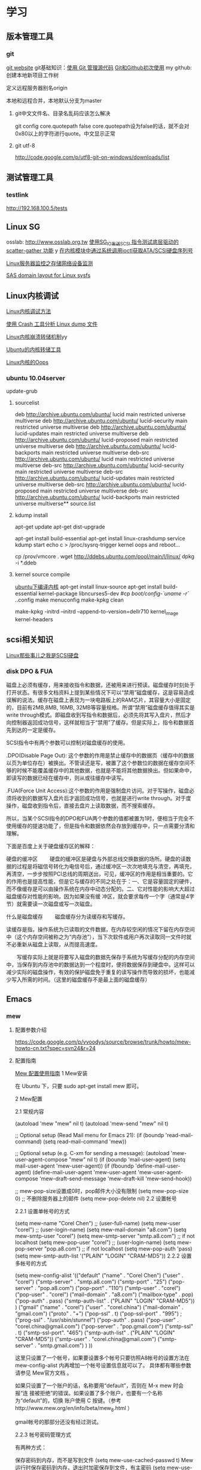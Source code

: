* 学习
** 版本管理工具
*** git
[[http://git-scm.com/][git website]]
git基础知识：[[http://www.ibm.com/developerworks/cn/linux/l-git/][使用 Git 管理源代码]]  [[http://www.opensourceforce.org/news/kaiyuanxinwen/20100423/117435.html][Git和Github初次使用]]
my github:
创建本地新项目工作树
# mkdir new-project
# cd new-project
# git init
# touch README
# git add README
# git commit -m 'first commit'
定义远程服务器别名origin
#  git remote add origin git@github.com:xxx/new-project.git   
本地和远程合并，本地默认分支为master
# git push origin master  

**** git中文文件名、目录名乱码应该怎么解决
git config core.quotepath false
core.quotepath设为false的话，就不会对0x80以上的字符进行quote。中文显示正常

**** git utf-8
http://code.google.com/p/utf8-git-on-windows/downloads/list

** 测试管理工具
*** testlink
    http://192.168.100.5/tests


** Linux SG
osslab: [[http://www.osslab.org.tw]]
[[http://hi.baidu.com/widebright/blog/item/e1278501f75ff3dd267fb57f.html][使用SG_IO发送SCSI 指令测试底层驱动的scatter-gather 功能]]
y
[[http://blog.csdn.net/force_eagle/archive/2010/04/20/5507606.aspx][在内核模块中通过系统调用ioctl获取ATA/SCSI硬盘序列号]]

[[http://hi.baidu.com/suping/blog/item/db3d9513ad372e886538db1a.html][Linux服务器监控之存储网络设备监测]]

[[http://search.luky.org/ML/linux-kernel.2005/msg29654.html][SAS domain layout for Linux sysfs]]


** Linux内核调试

[[http://www.shangshuwu.cn/index.php/Linux%E5%86%85%E6%A0%B8%E8%B0%83%E8%AF%95%E6%96%B9%E6%B3%95][Linux内核调试方法]]

[[http://www.cublog.cn/u1/56284/showart_2303524.html][使用 Crash 工具分析 Linux dump 文件]]

[[http://www.xxlinux.com/linux/article/development/kernel/20100423/18211.html][Linux内核崩溃转储机制]]yy

[[http://www.cnblogs.com/wwang/archive/2010/11/19/1881304.html][Ubuntu的内核转储工具]]

[[http://www.cnblogs.com/wwang/archive/2010/11/14/1876735.html][Linux内核的Oops]]

*** ubuntu 10.04server
update-grub

**** sourcelist
deb http://archive.ubuntu.com/ubuntu/ lucid main restricted universe multiverse
deb http://archive.ubuntu.com/ubuntu/ lucid-security main restricted universe multiverse
deb http://archive.ubuntu.com/ubuntu/ lucid-updates main restricted universe multiverse
deb http://archive.ubuntu.com/ubuntu/ lucid-proposed main restricted universe multiverse
deb http://archive.ubuntu.com/ubuntu/ lucid-backports main restricted universe multiverse
deb-src http://archive.ubuntu.com/ubuntu/ lucid main restricted universe multiverse
deb-src http://archive.ubuntu.com/ubuntu/ lucid-security main restricted universe multiverse
deb-src http://archive.ubuntu.com/ubuntu/ lucid-updates main restricted universe multiverse
deb-src http://archive.ubuntu.com/ubuntu/ lucid-proposed main restricted universe multiverse
deb-src http://archive.ubuntu.com/ubuntu/ lucid-backports main restricted universe multiverse**  source.list

**** kdump install
apt-get update
apt-get dist-upgrade

apt-get  install  build-essential
apt-get install linux-crashdump
service kdump start
echo c > /proc/sysrq-trigger
kernel oops and reboot...

cp /prov/vmcore  .
wget http://ddebs.ubuntu.com/pool/main/l/linux/
dpkg -i *.ddeb

**** kernel source compile
[[http://blog.csdn.net/jsufcz/archive/2009/09/23/4582712.aspx][ubuntu下编译内核]]
apt-get install linux-source
apt-get install build-essential kernel-package   libncurses5-dev
#cp /boot/config-`uname -r` ./.config
make menuconfig
make-kpkg clean

make-kpkg -initrd --initrd --append-to-version=dellr710 kernel_image kernel-headers

** scsi相关知识

   [[http://blog.csdn.net/fudan_abc/archive/2007/12/10/1927945.aspx][Linux那些事儿之我是SCSI硬盘]]

*** disk DPO & FUA
磁盘上必须有缓存，用来接收指令和数据，还被用来进行预读。磁盘缓存时刻处于打开状态。有很多文档资料上提到某些情况下可以“禁用”磁盘缓存，这是容易造成误解的说法。缓存在磁盘上表现为一块电路板上的RAM芯片，其容量大小是固定的，目前有2MB,8MB, 16MB, 32MB等容量规格。所谓“禁用”磁盘缓存值得其实是write through模式。即磁盘收到写指令和数据后，必须先将其写入盘片，然后才向控制器返回成功信号，这样就相当于“禁用”了缓存。但是实际上，指令和数据首先到达的一定是缓存。

     SCSI指令中有两个参数可以控制对磁盘缓存的使用。

     .DPO(Disable Page Out): 这个参数的作用是禁止缓存中的数据页（缓存中的数据以页为单位存在）被换出。不管读还是写，被置了这个参数位的数据在缓存空间不够的时候不能覆盖缓存中的其他数据，也就是不能将其他数据换出。但如果命中，即读写的数据已经在缓存中，则从或往缓存中读写。

     .FUA(Force Unit  Access):这个参数的作用是强制盘片访问。对于写操作，磁盘必须将收到的数据写入盘片后才返回成功信号，也就是进行write through。对于度操作，磁盘收到指令后，直接去盘片上读取数据，而不搜索缓存。

     所以，当某个SCSI指令的DPO和FUA两个参数的值都被置为1时，便相当于完全不使用缓存的提速功能了，但是指令和数据依然会存放到缓存中，只一点需要分清和理解。

下面是百度上关于硬盘缓存区的解释：

硬盘的缓冲区
　　硬盘的缓冲区是硬盘与外部总线交换数据的场所。硬盘的读数据的过程是将磁信号转化为电信号后，通过缓冲区一次次地填充与清空，再填充，再清空，一步步按照PCI总线的周期送出，可见，缓冲区的作用是相当重要的。它的作用也是提高性能，但是它与缓存的不同之处在于：一、它是容量固定的硬件，而不像缓存是可以由操作系统在内存中动态分配的。二、它对性能的影响大大超过磁盘缓存对性能的影响，因为如果没有缓 冲区，就会要求每传一个字（通常是4字节）就需要读一次磁盘或写一次磁盘。

什么是磁盘缓存
　　磁盘缓存分为读缓存和写缓存。

      读缓存是指，操作系统为已读取的文件数据，在内存较空闲的情况下留在内存空间中（这个内存空间被称之为“内存池”），当下次软件或用户再次读取同一文件时就不必重新从磁盘上读取，从而提高速度。

      　　写缓存实际上就是将要写入磁盘的数据先保存于系统为写缓存分配的内存空间中，当保存到内存池中的数据达到一个程度时，便将数据保存到硬盘中。这样可以减少实际的磁盘操作，有效的保护磁盘免于重复的读写操作而导致的损坏，也能减少写入所需的时间。（这里的磁盘缓存不是最上面的磁盘缓存）

** Emacs
*** mew
**** 配置参数介绍
https://code.google.com/p/vvoodys/source/browse/trunk/howto/mew-howto-cn.txt?spec=svn24&r=24
**** 配置指南
[[http://zerodoo.appspot.com/emacs.mew.1.0001.html][Mew 配置使用指南]]
1 Mew安装

在 Ubuntu 下，只要 sudo apt-get install mew 即可。

2 Mew配置

2.1 常规内容

(autoload 'mew "mew" nil t)
(autoload 'mew-send "mew" nil t)

;; Optional setup (Read Mail menu for Emacs 21):
(if (boundp 'read-mail-command)
    (setq read-mail-command 'mew))

;; Optional setup (e.g. C-xm for sending a message):
(autoload 'mew-user-agent-compose "mew" nil t)
(if (boundp 'mail-user-agent)
    (setq mail-user-agent 'mew-user-agent))
(if (fboundp 'define-mail-user-agent)
    (define-mail-user-agent
      'mew-user-agent
      'mew-user-agent-compose
      'mew-draft-send-message
      'mew-draft-kill
      'mew-send-hook))

;; mew-pop-size设置成0时，pop邮件大小没有限制
(setq mew-pop-size 0)
;; 不删除服务器上的邮件
(setq mew-pop-delete nil)
2.2 设置帐号

2.2.1 设置单帐号的方式

(setq mew-name "Corel Chen") ;; (user-full-name)
(setq mew-user "corel") ;; (user-login-name)
(setq mew-mail-domain "a8.com")
(setq mew-smtp-user "corel")
(setq mew-smtp-server "smtp.a8.com")  ;; if not localhost
(setq mew-pop-user "corel")  ;; (user-login-name)
(setq mew-pop-server "pop.a8.com")    ;; if not localhost
(setq mew-pop-auth 'pass)
(setq mew-smtp-auth-list '("PLAIN" "LOGIN" "CRAM-MD5"))
2.2.2 设置多帐号的方式

(setq mew-config-alist
      '(("default"
     ("name"         .  "Corel Chen")
     ("user"         .  "corel")
     ("smtp-server"  .  "smtp.a8.com")
     ("smtp-port"    .  "25")
     ("pop-server"   .  "pop.a8.com")
     ("pop-port"     .  "110")
     ("smtp-user"    .  "corel")
     ("pop-user"     .  "corel")
     ("mail-domain"  .  "a8.com")
     ("mailbox-type" .  pop)
     ("pop-auth"     .  pass)
     ("smtp-auth-list" . ("PLAIN" "LOGIN" "CRAM-MD5"))
     )
     ("gmail"
        ("name"         . "corel")
        ("user"         . "corel.china")
        ("mail-domain"  . "gmail.com")
        ("proto"        . "+")
        ("pop-ssl"      . t)
        ("pop-ssl-port" . "995")
;       ("prog-ssl"     . "/usr/sbin/stunnel")
        ("pop-auth"     . pass)
        ("pop-user"     . "corel.china@gmail.com")
        ("pop-server"   . "pop.gmail.com")
        ("smtp-ssl"     . t)
        ("smtp-ssl-port". "465")
        ("smtp-auth-list" . ("PLAIN" "LOGIN" "CRAM-MD5"))
        ("smtp-user"    . "corel.china@gmail.com")
        ("smtp-server"  . "smtp.gmail.com")
        )
))

这里只设置了一个帐号，如果要设置多个帐号只要彷照A8帐号的设置方法在 mew-config-alist 内再增加一个帐号设置信息就可以了。 具体都有哪些参数请参见 Mew官方文档 。

如果只设置了一个账户的话，名称要用“default”，否则在 M-x mew 时会报“连 接被拒绝”的错误。如果设置了多个账户，也要有一个名称为“default”的，切换 账户使用 C 按键。（参考http://www.mew.org/en/info/beta/mew_8.html ）

gmail帐号的那部分还没有经过测试。

2.2.3 帐号密码管理方式

有两种方式：

保存密码到内存，而不是写到文件
(setq mew-use-cached-passwd t)
Mew运行时保存密码到内存，退出时加密保存到文件，有主密码
(setq mew-use-master-passwd t)
如果忘记主密码，可以使用 C-c C-m 重设主密码。

两种方式的详细区别参见 http://www.mew.org/en/info/beta/mew_1.html#password

2.3 编码设置

缺省情况下，mew发送的邮件都是用的 iso-2022-jp-2 编码发送的，如果用 mew接收邮件显示是正常的，但其他客户端接收则可能是乱码了。在已发送邮件 上按 C-c TAB 会显示邮件的详情，可以看到：

Content-Type: Text/Plain; charset=iso-2022-jp-2
Content-Transfer-Encoding: 7bit
要改成用 utf8 发送邮件，查了很多资料并看了下mew的源码，发现要作如下设 置，才会用 utf8 来发送邮件：

(setq mew-charset-m17n "utf-8")
(setq mew-internal-utf-8p t)
这时再发送邮件时，会看到：

Content-Type: Text/Plain; charset=utf-8
Content-Transfer-Encoding: base64
2.4 biff设置

(setq mew-use-biff t)  ;; 设置使用Biff检查邮箱是否有新邮件，默认为5分
钟。如果有新邮件，则在emacs的状态栏显示Mail(n)的提示—n表示新邮件数目。
(setq mew-use-biff-bell t)  ;; 设置嘟嘟声通知有新邮件
(setq mew-biff-interval 10) ;; 设置自动检查新邮件的时间间隔，单位：分钟
特别提示： 要使用biff实现通知，需要先启动mew，然后就可以干其他的活了。如 果看到状态栏上有Mail(n)的提示，则切换到mew的buffer，这时是看不到新邮件 的（也就是说新邮件并没有收到本地），需要按 i 按键收取新邮件。

3 Mew的使用

3.1 快捷键

具体可以看Mew的info，一般的使用比较简单，在emacs中用 mew 命令接收邮件 之后，Mew进入 summary-mode ，这时候常用命令如下：

key	功能描述
w	撰写新邮件
a	回复邮件，不带引用
A	回复邮件，带引用
f	转发邮件
E	重新编辑邮件
r	重新发送邮件
SPC	阅读邮件
y	保存邮件（可以保存信件全文、信件正文、附件）
C-c C-l	转换当前邮件的编码格式
C-c C-a	加入地址薄
C-u C-c C-a	比 C-c C-a 多加入昵称和名字
i	收信
g	跳转邮箱
o	对邮件进行分类
M-o	对所有邮件按照设定的规则进行分类
d	把邮件标记为删除
*	做星号标记
m/	列出所有有星号标记的邮件
u	清除标记
U	清除所有带有指定标记的标记
x	对所有标记进行处理(比如标记为D的邮件将真正被删除)
ENTER	让阅读的邮件向下滚动一行
-	向上滚动一行
n	下一封邮件
p	前一封邮件
j	跳到某一封邮件
N	下一封带星号的邮件
P	上一封带星号的邮件
S	按某个指定项目对邮件排序
/	按指定条件搜索邮件，并进入虚拟模式
tt	进入虚拟模式，根据线索查看，普通模式下是不可以的
v	切换"Summary mode only" 和 "Summary & Message mode"模式
C-c C-m	编辑新邮件，放入草稿中
Z	更新地址簿
也可以直接使用 mew-send 命令来撰写新邮件，撰写新邮件的时候常用命令如下：

key	功能描述
C-c C-q	不保存退出（取消草稿）
C-c C-a	准备插入附件
mew-attach-copy	用复制方式加入附件
mew-attach-link	用链接方式加入附件
mew-attach-delete	删除附件
C-c C-c	发送邮件
C-c RET	保存邮件到发送队列
注意，对附件的操作都要在 C-c C-a 命令之后。还有两个命令很重要：

key	功能描述
C	如果设置了多个邮箱，用 C 命令切换
Q	退出Mew
另外，在使用Mew的时候，emacs会出现Mew菜单，很多命令都可以从菜单上找到。

在用指令”w“写邮件时，如果要抄送给一些人，则在 "To:"后面回车，输入"c"， 并按"TAB"键即会出现"Cc:"。

3.2 地址簿

Mew 提供地址自动完成功能，在输入地址的时候可以使用 TAB 键来进行自动完成，自动完成有几个信息来源：

地址簿中指定的扩展规则
地址簿中提供的个人信息
发送邮件的时候自动学习记录下来的地址
Mew 提供两种补全方式，由变量 mew-use-full-alias 来控制，这个变量默认情 况下是 nil ，就是第一种补全方式，我们通常使用这种。两种补全方式的优缺 点可以参考 mew 的文档。

Mew 的地址簿默认是 ~/Mail/Addrbook 这个文件，里面有两种信息：扩展规则和个人信息。

扩展规则的格式是：

<shortname>: <address1>[, <address2>, <address3, ...]
我们通常不使用这个，不过如果需要一个名称扩展到多个地址的时候可以使用这个，例如：

friends: pluskid@mstczju.org, pluskid.zju@gmail.com
另外一种格式是个人信息的存放格式：

<shortname> <address1>[, <address2>, <address3>, ...] <nickname> <fullname>
注意这里没有冒号了。如果使用第一种补全方式，那么可以通过不断地按 TAB 键来在个人信息里面指定的各个邮件地址之间循环，而不是向扩展规则中指定的 那样一下子把全部地址扩展出来。另外， nickname 和 fullname 也是很有用 的，例如，在 summary-mode 里面可以以 nickname 来代替发件人地址显示出来。

另外，还可以使用 # 或者 ; 作为注释，需要注意的是， ; 只有在行首的时候被认为是注释，而 # 则可以用在任何地方。

修改了地址簿之后，可以在 summary-mode 里面按 Z 提示 mew 读取更新后的地址簿的信息。

作为一个例子，假如地址簿里面有一条：

kid pluskid@mstczju.org, pluskid.zju@gmail.com pluskid pluskid
并且使用第一种补全方式。那么，在输入 k 之后按 TAB (假如没有其他匹配的 选项)，就会补全为 kid ，继续按 TAB ，则会出现 pluskid@mstczju.org ，再 按 TAB 则变为下一个地址 pluskid.zju@gmail.com ，这个时候按下 M-TAB ， 则会变为 pluskid <pluskid.zju@gmail.com> 的样子。非常方便吧？

3.3 邮件分类

Mew 有非常方便的邮件分类功能，正如他文档里面所说的那样：“Happy refiling”。因为他有一套复杂的算法来自动计算邮件应该被归到的类别。在 summary-mode 里面按 o 即可对当前邮件进行分类(将所有邮件按照设定规则 进行分类按 M-o )，mew 会问你把邮件分类到哪 个文件夹里面去，并提供了一个默认的选项，通常情况下默认选项就是正确的选 项，所以直接回车就可以了。按照文件夹来猜测分类

通常我们会把同一个邮件列表里面的所有邮件归类到一个文件夹里面，mew 也对 这个功能提供了支持。例如，我有一个叫做 +misc/allmstc 的文件夹，那么这样 一封邮件会被 mew 猜测应该是归类到这个文件夹里面去：

To: allmstc@mstczju.org

因为 mew 会自动搜索是否存在对应于 To: 和 Cc: 的文件夹。如果你对猜测的文 件夹不满意，可以自己输入一个，如果这个文件夹不存在，它会被创建并自动添 加到文件夹列表里面(通常保存在 ~/Mail/.mew-folder-alist 里面)。

另外，如果你只使用小写字母命名自己的邮件文件夹的话，把 mew-use-fast-refile 设置为 t 用于加快速度。通常我们使用多层文件夹，默认 情况下每一层文件夹都被作为一个可用的邮件文件夹，但是我们通常只希望使用 最后一层文件夹(例如 +misc/allmstc ，我们希望 allmstc 作为一个邮件文件 夹，而 misc 只是作为一个大类，并不用于存放文件。)，那么只需要把 mew-use-node-folder 设置为 nil 即可。

3.4 附件处理

发送附件

Mew 允许你轻松编辑一个复杂的多媒体邮件。在编辑邮件的时候，按 C-c C-a 即可开始添加附件，这个时候邮件的末尾会出现如下类似的字样：

------------------------------ attachments ------------------------------
      Multipart/Mixed                                                                   1/
     1  Text/Plain(guess)                                                                 *Cover.txt
     2                                                                                    .
--------0-1-2-3-4-5-6-7-8-9----------------------------------------------
其中 1/ 是一个用于处理附件的临时目录，默认是 ~/Mail/attach/1 这个目录。 默认已经插入的这个附件 Cover.txt 其实就是邮件的文本内容。这个时候按下 c 即可添加附件，输入要添加的附件的路径即可把附件拷贝到这个临时目录下 面，也可以使用 l 来创建链接，但是如果要编辑附件的话，最好使用 c 来拷 贝，免得修改了原来的文件。

另外，除了添加已经存在的附件以外，还可以使用 F 来打开一个新的文件进行 编辑并添加为附件。随时可以使用 f 命令重新打开一个附件进行编辑，使用=P= 来改名或者使用 d 进行删除。

m 可以建立子目录，在附件多的时候可以方便对附件进行分类管理。 C-f 和 C-b 可以在不同层次的目录之间切换。

3.5 手工删除服务器端的邮件

按 g ，输入 $inbox 进入 pop 服务器的的inbox邮箱，选中要删除的邮件 按 d ，然后按 x 执行删除操作。这样会直接删除掉邮件服务器上的邮件。 $ 的含义参见 http://www.mew.org/en/info/release/mew_1.html#folder-convention 。

4 特别说明

在按照官方文档说明试验 mew-use-master-passwd 时，总是不能正确的设 置或是使用主密码，老是提示 master password wrong ，即使用 C-c C-m 去重设主密码也一样是不行，所以现在只能采用 mew-use-cached-passwd 方式了。主密码文件存放在 ~/Mail 目录下（要 用 ls -al 才能看到这个文件），可 以删除主密码文件。

5 TODO 遗留问题

State "TODO" from "" 2010-05-09 日 20:19
5.1 TODO gmail的imap方式帐号配置

State "TODO" from "" 2010-05-13 四 08:34
5.2 TODO 发送中文名称的附件时无法发送

State "TODO" from "" 2010-05-13 四 08:34
6 参考资料

Mew官方文档
http://learn.tsinghua.edu.cn:8080/2004211031/publish/GNU/mew.html
http://wangcong.org/blog/?p=300
http://wangcong.org/down/dotmew.el
http://lifegoo.pluskid.org/wiki/Mew.html
6.1 emacs mew 设置指南

http://baiyhome.spaces.live.com/blog/cns!6CC0192DC1074113!256.entry

6.1.1 介绍

强大的邮件客户端

6.1.2 基本设置

;;设置 Mew
(setq load-path (add-to-list 'load-path "/your mew home"))
(setq exec-path (cons "/your mew home/bin/" exec-path))
(autoload 'mew "mew" nil t)
(autoload 'mew-send "mew" nil t)
;;;下面的图标路径和安装路径有关，具体请看Mew的安装过程
(setq mew-icon-directory "/your mew home/etc")
(setq mew-use-cached-passwd t)
;;mew-pop-size设置成0时，pop邮件大小没有限制
(setq mew-pop-size 0)
6.1.3 帐户设置

(setq mew-config-alist
  '(
("default"
 ("name"         .  "User")
 ("user"         .  "user@yourmail.com")
 ("mail-domain"  .  "yourmail.com")
 ("pop-server"   .  "pop.yourmail.com")
 ("pop-port"     .  "110")
 ("pop-user"     .  "user")
 ("pop-pass"     .  "password")
 ("pop-auth"     .  pass)
 ("smtp-server"  .  "smtp.yourmail.com")
 ("smtp-port"    .  "25")
;;   ("inbox-folder" .  "+inbox-mail-work");;这个最好是以+inbox开头，否则有些功能不能用（比如sort），不知道是不是这个原因，我直接用mail-work是不行的。
 ("smtp-user"    .  "user")
 ("smtp-auth-list"  .  ("PLAIN" "LOGIN" "CRAM-MD5"))
 )
;;("其它用户"
;;  ..................
;;)
)
6.1.4 html邮件相关设置

 (setq mew-prog-text/html         'mew-mime-text/html-w3m) ;; See w3m.el
 (setq mew-prog-text/html-ext     "/usr/bin/firefox")

 (setq mew-prog-text/xml         'mew-mime-text/html-w3m) ;; See w3m.el
 (setq mew-prog-text/xml-ext     "/usr/bin/firefox")

 (setq mew-prog-application/xml         'mew-mime-text/html-w3m)
 (setq mew-prog-application/xml-ext     "/usr/bin/firefox")

(setq mew-prog-application/X-Dvi         "/usr/bin/xdvi")

;; ;;使用w3m 
 (setq mew-mime-multipart-alternative-list '("text/html" "text/plain" "*."))
 (condition-case nil
 (require 'mew-w3m)
(file-error nil))
(setq mew-use-w3m-minor-mode t)
(setq mew-w3m-auto-insert-image t)
6.1.5 biff设置（新邮件通知）

首先要下载 biff.el 这个文件，在.emacs中加入

(load "biff")
这是最近才知道需要这个的。
;; ;;
;; ;; Biff
;; ;; 
(setq mew-use-cached-passwd t);;必须
(setq mew-use-biff t)
(setq mew-use-biff-bell t)
(setq mew-biff-interval 5) ；这个值一定要小于下面的timer-unit和lifetime值，这个可以使用describe-variable查看一下
(setq mew-pop-biff-interval 3)
(setq mew-passwd-timer-unit 60)       ; 60 minutes = 1 hour                                            
(setq mew-passwd-lifetime 24)         ; timer-unit x 24 = 24 hours 
上面是设置biff每隔五分钟自动检查一下邮箱，如果有新邮件，则emacs的状态 栏上会有Mail(n)的提示—n表示新邮件数目。有人实现了可以播放其它声音， 抄录如下：

(setq mew-arrivedmail-pending 0)
(defadvice mew-biff-bark (before mew-biff-sound (arg))
  "Play a sound, if new Mail arrives"
  (cond ((and (> arg 0) (> arg mew-arrivedmail-pending))
     (setq mew-arrivedmail-pending arg)
     (start-process-shell-command    "mail-sound"   "*Messages*"
                                      "sndplay ~/.elisp/mail.wav"))
                  ;; replace sndplay with your favorite command to
                  ;; play a sound-file
    ((= arg 0)
     (if (> mew-arrivedmail-pending 0)
         (setq mew-arrivedmail-pending 0)))))
(ad-activate 'mew-biff-bark)
6.1.6 其它设置

(setq mew-auto-get t) ;;;mew启动时自动获取邮件

;; (setq mew-window-use-full t)
;; (setq mew-underline-lines-use t)
;; (setq mew-use-fancy-thread t)
;; (setq mew-use-fancy-highlight-body t)
;; (setq mew-fancy-highlight-body-prefix-width 10)
;;(setq mew-highlight-body-regex-comment "^[;#?%]+.*")
;; (setq mew-prog-imls-arg-list '("--thread=yes" "--indent=2"))
;;(setq mew-use-highlight-mouse-line t)

;; ;; unread mark
(setq mew-use-unread-mark t) 
(setq mew-unread-mark-list '((t t)))
(setq mew-delete-unread-mark-by-mark nil)
6.1.7 基本操作介绍

g	检查邮件
S	排序
a	回复
h	返回邮件列表（从邮件正文）
v	只显示邮件列表，即关闭邮件正文
.	重新分析邮件，对于MIME类型的邮件比较有用。
6.2 星黎殿的Mew设置

http://lifegoo.pluskid.org/wiki/Mew.html

6.3 mew 配置参考

摘自：http://cermics.enpc.fr/~lelong/Emacs/dotmewdotel.html

;; -*-mode:lisp; coding:latin-1-*-

;; Author : Jérôme LELONG
;; address@server
;; http://cermics.enpc.fr/~lelong
;; Unlimited permission is granted to use, copy, distribute, and/or
;; modify this program.  There is NO WARRANTY.



;; ----------------------------------------------- ;;
;; to handle several accounts.
;; use C to change account when in summary mode
(setq mew-config-alist
      '(
        ("default"
         ("mailbox-type" . imap)
         ("proto" . "%")
         ("imap-server" . "mailhost1.ensta.fr")
         ("imap-ssl" . t)
         ("imap-user" . " ") ;; to be completed
         ("user" . " ") ;; to be completed
         ("name" . " ") ;; to be completed
         ("imap-delete" . nil)
         ("imap-size" . 0)
         ("smtp-server" . "mailhost1.ensta.fr")
         ("smtp-ssl" . nil )
         ("mail-domain" . "ensta.fr")
         ("fcc" . "%Sent")
         ("inbox-folder" . "%inbox")
         ("imap-friend-folder" . "%from")
         ("imap-trash-folder" . "%Trash")
         )
        ("cermics"
         ("mailbox-type" . imap)
         ("proto" . "%")
         ("imap-server" . "cermics.enpc.fr")
         ("imap-ssl" . t)
         ("imap-user" . " ") ;; to be completed
         ("user" . " ") ;; to be completed
         ("name" . " ") ;; to be completed
         ("imap-delete" . nil)
         ("imap-size" . 0)
         ("smtp-server" . "cermics.enpc.fr")
         ("mail-domain" . "cermics.enpc.fr")
         ("signature-file" . "~/.signature.mew")
         ("fcc" . "%mail_imap/Sent")
         ("inbox-folder" . "%inbox")
         ("imap-friend-folder" . "%mail_imap/from")
         ("imap-trash-folder" . "%mail_imap/Trash")
         )
        ("cermics-ssh"
         ("mailbox-type" . imap)
         ("proto" . "%")
         ("imap-ssh-server" . "cermics.enpc.fr")
         ("imap-server" . "cermics.enpc.fr")
         ("imap-ssl" . nil)
         ("imap-user" . " ") ;; to be completed
         ("imap-delete" . nil)
         ("imap-size" . 0)
         ("name" . " ") ;; to be completed
         ("user" . " ") ;; to be completed
         ("smtp-ssh-server" . "cermics.enpc.fr")
         ("smtp-server" . "cermics.enpc.fr")
         ("smtp-ssl" . nil)
         ("mail-domain" . "cermics.enpc.fr")
         ("fcc" . "%mail_imap/Sent")
         ("inbox-folder" . "%inbox")
         ("imap-friend-folder" . "%mail_imap/from")
         ("imap-trash-folder" . "%mail_imap/Trash")
         )
        ("inria"
         ("mailbox-type" . imap)
         ("imap-ssl" . t)
         ("proto" . "%")
         ("pop-server" . "imaps-rocq.inria.fr")
         ("name" . " ") ;; to be completed
         ("user" . " ") ;; to be completed
         ("smtp-server" . "mailhost.inria.fr")
         ("imap-user" . " ") ;; to be completed
         ("mail-domain" . "inria.fr")
         ("signature-file" . "~/.signature.mew")
         )
        ("neuf"
         ("mailbox-type" . imap)
         ("imap-ssl" . nil)
         ("proto" . "%")
         ("imap-server" . "imap.neuf.fr")
         ("name" . " ") ;; to be completed
         ("imap-user" . " ") ;; to be completed
         ("user" . " ") ;; to be completed
         ("imap-delete" . nil)
         ("imap-size" . 0)
         ("smtp-server" . "localhost")
         ("mail-domain" . "neuf.fr")
         ("inbox-folder" . "%debian")
         ("fcc" . "%Sent")
         ("imap-trash-folder" . "%Trash")
         ("signature-file" . "~/.signature.mew.neuf")
         )
        ("neuf-smtp"
         ("smtp-ssl" . nil )
         ("smtp-server" . "smtp.neuf.fr")
         )
        ("cermics-smtp"
         ("smtp-user" . "lelong")
         ("smtp-server" . "cermics.enpc.fr")
         ("smtp-ssl" . t )
         ("smtp-ssl-port" . 587)
         ("smtp-port" . 587)
         )
        ("inria-smtp"
         ("smtp-server" . "mailhost.inria.fr")
         ("smtp-ssl" . nil )
         ("smtp-port" . 25)
         )
        ("local"
         ("mailbox-type" . mbox)
         ("proto" . "+")
         ("name" . " ") ;; to be completed
         ("mbox-command-arg" . "-c -u -d /var/mail/jl")
         ("inbox-folder" . "+system")
         )
        )
      )


;; ----------------------------------------------- ;;
;; general config for all accounts

(setq mew-smtp-ssl-port "465")
(setq mew-prog-ssl "/opt/local/bin/stunnel")
(setq mew-ssl-verify-level 0)
(setq mew-pop-auth 'pass) 
(setq mew-pop-size 0)
(setq mew-smtp-port "25")
(setq mew-mbox-command "incm")
(setq mew-auto-flush-queue t)
(setq mew-decode-broken t)
(setq mew-summary-form-mark-spam t)
;; ----------------------------------------------- ;;


;; ----------------------------------------------- ;;
;; Default paths
(setq mew-mail-path "~/.Mail-Mew")
(setq mew-conf-path mew-mail-path)
(setq mew-addrbook-file "~/live/dotfiles/.Addressbook")

;;; remember last directory when saving
(setq mew-summary-preserve-dir t)
(setq mew-draft-preserve-dir t)
;; ----------------------------------------------- ;;





;; ----------------------------------------------- ;;
;; insert signature
(setq mew-signature-insert-last nil)
(setq mew-signature-as-lastpart nil)
(add-hook 'mew-before-cite-hook 'mew-header-goto-body)
;; (add-hook 'mew-draft-mode-newdraft-hook 'my-mew-draft-append-signature)
;; (defun my-mew-draft-append-signature ()
;;   (let ((mew-signature-insert-last t))
;;     (mew-draft-insert-signature)))
;; ----------------------------------------------- ;;



;; ----------------------------------------------- ;;
;; Password
;; WARNING: Password is stored in Emacs with RAW format.
(setq mew-use-cached-passwd t)    ;; nil
(setq mew-passwd-timer-unit 1)    ;; 10 (minutes)
(setq mew-passwd-lifetime 300000) ;; 2
;; ----------------------------------------------- ;;


;; ----------------------------------------------- ;;
;; Biff
(setq mew-auto-get nil)
(setq mew-use-biff t)                         ;; nil
(setq mew-use-biff-bell t)                      ;; nil
(setq mew-imap-biff-interval 4)                 ;; 5 (minutes)
(setq mew-biff-interval mew-imap-biff-interval) ;; for Mew 
;; ----------------------------------------------- ;;



(setq mew-use-alternative nil)

(defvar mew-field-circular-completion-switch
  '(("To:" . mew-circular-complete-domain)))


;; ----------------------------------------------- ;;
;; look and feel
;;(setq mew-decode-broken nil)
(setq mew-window-use-full t)
(setq mew-underline-lines-use t)
(setq mew-use-fancy-thread t)
(setq mew-use-fancy-highlight-body t)
(setq mew-fancy-highlight-body-prefix-width 10)
(setq mew-highlight-body-regex-comment "^[;#?%]+.*")
(setq mew-prog-imls-arg-list '("--thread=yes" "--indent=2"))
;;(setq mew-use-highlight-mouse-line t)
;; ceci pour remplacer le curseur par une barre
;; colorée, c'est selon les goûts
(setq mew-use-highlight-cursor-line t)
(setq mew-highlight-cursor-line-face 'underline)
(setq mew-use-cursor-mark t)
;; La forme originale du sommaire ne me plait pas
;;(setq mew-summary-form
;;            '(type (5 date) " " (-4 size) " " (24 from) " " t (40 subj)))

(setq mew-summary-form
      '(type (5 date) " " (14 from) " " t (30 subj) "|" (0 body)))
(setq mew-sort-default-key "x-date-count")

(set-face-foreground   'mew-face-mark-delete    "red") 
(set-face-bold-p       'mew-face-mark-delete  t)
(set-face-foreground   'mew-face-mark-refile    "darkgreen") 
(set-face-bold-p       'mew-face-mark-refile  t)
(set-face-bold-p       'mew-face-mark-review  t)
(set-face-bold-p       'mew-face-mark-unread  t)


;; ----------------------------------------------- ;;


;; ----------------------------------------------- ;;
;; external applications
(setq browse-url-netscape-program "open")
(setq browse-url-mozilla-program "open")
(setq thing-at-point-url-path-regexp "[~/A-Za-z0-9---_.${}#%,:]+")

(setq mew-prog-text/html         'mew-mime-text/html-w3m) 
(setq mew-prog-text/html-ext    "open")
(setq mew-prog-text/xml         'mew-mime-text/html-w3m) 
(setq mew-prog-text/xml-ext     "open")
(setq mew-prog-application/xml         nil)
(setq mew-prog-application/xml-ext     "open")
(setq browse-url-browser-function 'browse-url-netscape)
(setq mew-prog-pdf             "open")

(setq mew-prog-msword '("open" nil t))
(setq mew-prog-msexcel '("open" nil t))
(setq mew-prog-mspowerpoint '("open" nil t))
;; ----------------------------------------------- ;;


;; ----------------------------------------------- ;;
;; address@server browse-url
(autoload 'browse-url-interactive-arg "browse-url")
(autoload 'browse-url-browser-function "browse-url"
  "Ask a WWW browser to show a URL." t)
(autoload 'browse-url-at-point "browse-url"
  "Ask a WWW browser to load the URL at or before point." t)
(autoload 'browse-url-at-mouse "browse-url"
  "Ask a WWW browser to load a URL clicked with the mouse." t)
(autoload 'browse-url-of-buffer "browse-url"
  "Ask a WWW browser to display BUFFER." t)
(autoload 'browse-url-of-file "browse-url"
  "Ask a WWW browser to display FILE." t)
(autoload 'browse-url-of-dired-file "browse-url"
  "In Dired, ask a WWW browser to display the file named on this line." t)
;; key bind
;;  Mew Message mode
(add-hook 'mew-message-mode-hook
          (function
           (lambda ()
            (local-set-key [mouse-2] 'browse-url-at-mouse)
            )))

;; ----------------------------------------------- ;;


;; ----------------------------------------------- ;;
;; unread mark
(setq mew-use-unread-mark t)  
;; only put U on "+inbox" "%inbox" "+debian"
(setq mew-unread-mark-list
      '((("+inbox" "%inbox" "+debian") t)
        (t nil)))
(setq mew-delete-unread-mark-by-mark nil)
;; ----------------------------------------------- ;;



;; ----------------------------------------------- ;;
;; Auto-refile
(defvar mew-refile-guess-control
  '(mew-refile-guess-by-alist
    mew-refile-guess-by-from
    mew-refile-guess-by-default)
  )

(setq mew-refile-guess-alist
      '(
        ("From:"
         ("address@server" . "%from/jfd")
         ("address@server" . "%from/bl")
         ("address@server" . "%from/jpc")
         ("address@server" . "%from/jacques.daniel")
         ("address@server" . "%from/roland.jarry")
         ("address@server" . "%teaching/ENSTA_3A")
         )
        ("To:"
         ("address@server" . "%from/jacques.daniel")
         ("address@server" . "%from/roland.jarry")
         ("premia-address@server" . "%premia-svn")
         ("premia-address@server" . "%premia-devel")
         )
        ("Subject:"
         ("\\(ENSTA\\|MA\\ 101\\|MA204\\|MAE51\\)" . "%teaching/ENSTA")
         ("Bug#" . "+debian")
         )
        )
      )

;; ----------------------------------------------- ;;


;; ----------------------------------------------- ;;
;; reply citation

;; 'body --> reply before citation
;; 'end  --> reply after citation
(setq mew-summary-reply-with-citation-position 'body)
(setq mew-cite-hook 'sc-cite-original)
(setq sc-preferred-header-style 1)
(setq sc-auto-fill-region-p t)
(setq sc-reference-tag-string "")

;; ;; when no supercite
;; (setq mew-addrbook-for-cite-label 'nickname)
;; (setq mew-draft-cite-fill-mode 'wrap)
;; (setq mew-draft-cite-label-fill-column 50)

;; (setq mew-cite-prefix-function (lambda()
;;                               (setq prefix (mew-cite-prefix-username))
;;                               (concat "\t test" prefix)
;;                               )
;;    )
;; (setq mew-addrbook-for-cite-prefix 'nickname)
;; (setq mew-cite-fields '("From:"))
;; (setq mew-cite-format "\n\n>>>>> %s wrote:\n\n")
;; (setq mew-cite-prefix "> ")
;; (setq mew-cite-fields '("From:" "Subject:" "Date:"))
;; (setq mew-cite-format 
;; "\n\n-------- Original Message ---------\n\
;; From: %s\nSubject: %s\nDate: %s\n\n")
;; ----------------------------------------------- ;;




;; to use w3m
(setq mew-mime-multipart-alternative-list '("Text/Html" "Text/Plain" "*."))


(setq mew-mail-domain-list
      '("ensta.fr" "cermics.enpc.fr"))


;; ----------------------------------------------- ;;
;; dans affichage mew d'un mail, rendre visible X-Spam-Status
(setq mew-field-spec 
      '(
        ("^Subject:$" t mew-face-header-important mew-face-header-subject)
        ("^From:$" t mew-face-header-important mew-face-header-from)
        ("^\\(To\\|Apparently-To\\):$" t mew-face-header-important
         mew-face-header-to)
        ("^\\(Cc\\|Bcc\\):$" t mew-face-header-important mew-face-header-to)
        ("^Newsgroups:$" t mew-face-header-important mew-face-header-to)
        ("^Date:$" t mew-face-header-important mew-face-header-date)
        ("^Reply-To:$" t)
        ("^X-Mailer:$" t)
        ("^X-Mew:$" t mew-face-header-important mew-face-header-xmew)
        ("\\(Received\\|Return-Path\\|Sender\\|Errors-To\\):$" nil)
        ("\\(Message-Id\\|Posted\\|In-Reply-To\\|References\\|Precedence\\):$"
         nil)
        ("^Delivered-" nil)
        ("^List-" nil)
        ("^\\(Mime-Version\\|Lines\\):$" nil)
        ("^From$" nil)
        ("^Status:$" nil)
        ("^X-Spam-Status" nil )
        ("^X-Spam-Probabilty" nil )
        ("^X-Spam-Flag" nil)
        ("^X-Spam-Level" nil)
        ("^X-" nil mew-face-header-private mew-face-header-marginal)
        ("Resent-" nil)
        ("^Received-SPF" nil)
        ("^\\(DKIM\\|DomainKey\\)-Signature:" nil)
        )
      )
;; pour voir toutes les adresses To mettre à nil
(setq mew-use-header-veil t)
;; ----------------------------------------------- ;;



;; ----------------------------------------------- ;;
;; Gnupg

;; (setq mew-protect-privacy-always t)
;; (setq mew-protect-privacy-always-type 'pgp-signature)
;; (setq mew-use-pgp-cached-passphrase t)
;; (setq mew-pgp-server-url-template "http://pgp.mit.edu:11371/pks/lookup?op=get&search=0x4BB3C992")
;; ----------------------------------------------- ;;

;; ----------------------------------------------- ;;
;; Grep

(setq mew-prog-grep "grep")                  ;; `C-u ?'
(setq mew-prog-grep-opts '("-i" "-l" "-e"))  ;; '("-l" "-e")
(setq mew-prog-vgrep "grep")                 ;; Virtual mode
(setq mew-prog-vgrep-opts '("-i" "-l" "-e")) ;; '("-l" "-e")
;; ----------------------------------------------- ;;

;; ----------------------------------------------- ;;
;; Printing mail
(setq mew-field-for-printing '("Subject:" "From:" "To:" "Cc:" "Date:"))
(setq mew-print-function 'ps-print-buffer)
;; ----------------------------------------------- ;;

;; ----------------------------------------------- ;;
;; Spell chacking
(defun jl-spell-mail ( lang )
  (interactive "sLanguage  : fr br ")
  (if (string-equal lang "fr")
      (setq ispell-local-dictionary "francais")
      )
  (if (string-equal lang "br")
      (setq ispell-local-dictionary "british")
      )
  (save-excursion
    (beginning-of-buffer)
    (search-forward "----")
    (defvar debut (point))
    (search-forward "--")
    (defvar fin (point))
    (ispell-region debut fin)
    )
  )
;; ----------------------------------------------- ;;


;; ---------------------------------------- ;;
;; A few more hooks
(add-hook 'mew-draft-mode-hook
          '(lambda()
            (define-key mew-draft-mode-map "\C-zb"   'jl-spell-mail)
            (setq fill-column 70)
            (setq default-tab-width 4)
            (auto-fill-mode 1)
            (setq default-justification 'full)))

(add-hook 'mew-summary-mode-hook
          '(lambda ()
            (define-key mew-summary-mode-map "\C-zo"
             'mew-summary-auto-refile)
            (line-number-mode t)))
;; ----------------------------------------------- ;;


(defun jl-forward-inline ()
  "Forwards a message inline. Inspired from mew-summary-reply"
  (interactive)
  (mew-summary-msg-or-part
   (mew-summary-not-in-draft
    (mew-current-set-window-config)
    (let* ((owin (selected-window))
           (fld (mew-summary-folder-name))
           (msg (mew-summary-message-number2))
           (draft (mew-folder-new-message mew-draft-folder))
           (to (and mew-ask-to (mew-input-address (concat mew-to: " "))))
           (cc (and mew-ask-cc (mew-input-address (concat mew-cc: " "))))
           (asked (or mew-ask-to mew-ask-cc))
           msg-subject msg-to msg-from msg-date fwsubject cwin)
      (mew-summary-prepare-draft
       (mew-draft-find-and-switch draft t)
       (mew-delete-directory-recursively (mew-attachdir draft))
       (setq cwin (selected-window)) ;; draft
       (select-window owin)
       (mew-summary-set-message-buffer fld msg)
       (setq msg-subject (mew-header-get-value mew-subj:))
       (setq msg-to (mew-header-get-value mew-to:))
       (setq msg-from (mew-header-get-value mew-from:))
       (setq msg-date (mew-header-get-value mew-date:))
       (if msg-subject
           (setq fwsubject (mew-subject-simplify (concat mew-forward-string msg-subject))))
       (select-window cwin) ;; draft
       ;;
       (mew-draft-header fwsubject 'nl to cc nil nil nil nil asked)
       (mew-draft-mode)
       (end-of-buffer)
       (save-excursion
         (insert "----------- Original Message  ---------\n")
         (insert "Subject: ") (insert msg-subject) (insert "\n")
         (insert "Date: ") (insert msg-date) (insert "\n")
         (insert "From: ") (insert msg-from) (insert "\n")
         (insert "To: ") (insert msg-to) (insert "\n")
         (insert "\n\n")
         (mew-draft-yank)))))))

;; ------------------------------------------ ;;
;;using w3m
(when (locate-library "w3m")
(require 'w3m)
(condition-case nil
    (require 'mew-w3m)
  (file-error nil))
)
  


;;; END ;;

syntax highlighted by Code2HTML, v. 0.9.1 
**** mew 在w32下适配emacs的问题
在emacs中使用mew接收mime的邮件，打开附件时，

mew-win32.el会指定打开程序默认程序fiber.exe

网上没有找到这个程序。

mew-win32.el

(defvar mew-w32-exec           "fiber.exe")

改为

(defvar mew-w32-exec           "explorer.exe")

然后把mew-mine.el:

函数mew-summary-execute-program

修改

(require 'dired) ；；增加引用文件
;;; external
(defun mew-summary-execute-program (program ct ctl cache begin end params fname options async)
  (if (not (mew-which-exec program))
      (message "%s does not exist" program)
    (let ((file (mew-make-temp-name fname))
   wcs)
      (save-excursion
 (set-buffer cache)
 ;; NEVER use call-process-region for privacy reasons
 (cond
  ((not (mew-ct-linebasep ct))
   (setq wcs mew-cs-binary))
  ((not (mew-ct-textp ct))
   (setq wcs mew-cs-text-for-write))
  (t
   (cond
    ((or (string= mew-ct-htm ct) (string= mew-ct-xml ct))
     (setq wcs (mew-text/html-detect-cs begin end))
     (unless (mew-coding-system-p wcs)
       (setq wcs (mew-charset-to-cs
    (mew-syntax-get-param ctl "charset")))))
    (t
     (setq wcs (mew-charset-to-cs
         (mew-syntax-get-param ctl "charset")))))
   (unless (mew-coding-system-p wcs)
     (setq wcs (if mew-decode-broken
     (mew-charset-to-cs
      (mew-charset-guess-region
       begin end))
   mew-cs-text-for-write)))))
 (mew-frwlet mew-cs-dummy wcs
   (write-region begin end file nil 'no-msg))
 (if async
     (mew-mime-start-process program options (dired-replace-in-string "/" "\\" file) );yxf
   (mew-mime-call-process program options (dired-replace-in-string "/" "\\" file) ))))));把路径中/改为"\"，以便explorer识别。
*** latex
暂时使用原来保持的格式存储，将内容拷贝过。

 \documentclass[11pt]{article}
 \usepackage[fntef,hyperref]{ctexcap}
 \usepackage[T1]{fontenc}
 \usepackage{graphicx}
 \usepackage{longtable}
 \usepackage{float}
 \usepackage{wrapfig}
 \usepackage{soul}
 \usepackage{amssymb}
 \usepackage{hyperref}
 \usepackage{setspace}

*** 常用命令整理
时间：2007-01-19 11:14:33  来源：chinaunix  作者：

                    



[置换]
-----------------------------
C-t                    字符置换                           
M-t                    字置换                             
C-x C-t                行置换                             
C-M-t                  表达式置换                         





[大小写]
-----------------------------
M-u                    将一个字设置为大写                     
M-l                    将一个字设置为小写                     
M-c                    将一个字首字母设置为大写                 
C-x C-u                将一个区域设置为大写                   
C-x C-l                将一个区域设置为小写                   



[补全]
-----------------------------
TAB                    最大程度地补全命令                     
SPC                    补全命令中的一个字                     
RET                    完成并执行一个命令                     
?                      列出命令所有可能的后续部分               
M-p                    列出在当前命令之前输入的命令             
M-n                    列出在当前命令之后输入的命令             
M-r                    用规则表达式在命令历史记录中向后搜寻         
M-s                    用规则表达式在命令历史记录中向前搜寻         
C-x ESC ESC            重复执行上一条命令                     




[Shells]
-----------------------------
M-!                    执行一个shell命令                     
M-|                    在一个区域上执行sheel命令               
C-u M-|                通过shell命令过滤区域                   
M-x shell              在窗口中启动一个shell                   



[缩进]
-----------------------------
C-x TAB                indent-rigidly



[规则表达式]
-----------------------------
.                      除换行符外的所有单个字符                 
 *                      零个或多个重复                       
+                      一个以上的重复                       
?                      零个或一个重复                      
|                      选择（or）                         
(…)                    分组                             
n                      与第n个组相同的文本                   
b                      At work break                         
B                      Not at work break



[编程]
-----------------------------                  
C-M-a                  到函数首部                         
C-M-e                  到函数尾部

C-M-h                  标记一个函数 



[GDB调试]
-----------------------------
.启动gdb
 gdb bayonne
 gdb --args bayonne -vvv script.scr

.利用帮助
 help 命令类别名
 help 命令名

.调试指定程序
 file  /home/cnscn/a.out

.运行程序
 r[un]
 r[un] -vvv script.scr

.设置断点
 按照函数名设置断点
 b[reak] main
 b[reak] 'namespace::Class::func()'

.按照文件名和行数设置断点
 b[reak] methods.cpp:523

.检查状态
 检查堆栈
 b[ack]t[race]
 up
 down

 检查当前函数的源代码
 l[ist]

 检查/改变变量值
 p[rint] var
 p[rint] ptr->mem
 p[rint] *ptr
 p[rint] ('namespace::Class') *this
 p[rint] (('namespace::Class') *this)->a.b.c

 p[rint] var=value

 检查类
 ptype ptr

 set print object on
 whatis ptr

 检查并启用/禁用断点
 set breakpoint pending on
 info b[reakpoints]
 enable [N]
 disable [N]

 检查并切换线程
 info th[reads]
 thread N

 检查寄存器
 info reg
 info reg esp

 检查内存
 x/10s *0xaabbccdd
 x/5x var

.继续运行
 运行到某一行即停止，当前函数返回时也停止
 advance source.cpp:123

 运行到当前函数返回为止
 fin[ish]

 继续运行直到程序结束或下一个断点
 c[ontinue]


.信号
 检查当前的信号处理策略
 info signals

 改变信号处理策略
 handle SIGINT pass
 handle SIGINT nostop


.与Emacs配合使用
 建议使用Emacs-23。设定别名
  alias emacs='emacs --enable-font-backend -fn "Dejavu Sans Mono-12"'

 修改~/.emacs，把下面这一行加入
 (defvar gdb-many-windows t)

 在Emacs里启动gdb
 M-x gdb

 开启多窗口模式
 M-x gdb-many-windows

 进入gud-tooltip-mode
 M-x gud-tooltip-mode

                       



[自定义设置]
-----------------------------
.设定预设的输入法，将下面这一行加入到 ~/.emacs 档案中：
 (custom-set-variables '(default-input-method "chinese-array30"))
 在启动 Emacs 后，您就可以直接以 C-\ 指令在英文输入和行列输入法之间切换了
 


[FAQ]
-----------------------------
 
.但是有时候用行列打不出来，需要切换成注音输入法。
 有两种方式可以达成这个目的：

  a. C-x RET C-\ chinese-zozy RET
  b. C-u C-\ chinese-zozy RET

  作者建议您使用第二种方式，因为它同时也是作为两种输入法间切换的指令。
  接下来您只要键入 C-u C-\ RET 就可以在行列和注音这两者间作切换了。
 （注意：中英输入法间的切换还是以 C-\ 指令为之。）

  以后我们在不同中文输入法间作切换将可以 C-u C-u C-\ 达成，
  原本作者是建议以 M-\ 来补足这个想法，
  但是 M-\ 很不幸已经作为 delete-horizontal-space 指令了。
  不然 C-\ 搭配 M-\ 不是很漂亮吗？

  这样子您应该可以理解如何使用中文输入环境了吧！



. narrow 功能.用于隐藏文本,在进行string replace时十分有用选中要保留的文本, 然后C-x n n 或M-x narrow-to-region 要展开文本: C-x n w 或 M-x widen

. emacs的自动排版用M-q

. window下面用emacs远程编辑文件,可以用 ftp方式:

    C-x C-f RET /ftp:user@host:/path/test.txt
    ssh方式: 下载plink.exe,将其路径加入PATH变量
    C-x C-f RET /ftp:user@host:/path/test.txt

. emacs下的su 可以用C-x C-f安下列方式实现su文件编辑
    /su::/etc/foobar.conf

. 用空格代替tab (setq-default indent-tabs-mode nil)
    M-x untabify
    
. 指定文件的编码方式:C-x RET f


. 捕捉程序的输出可以用
    C-u M-! ls


. 如何在dos和unix文件类型之间转化
    C-x RET f unix   转化成Unix文件格式
    C-x RET f dos    转化成dos文件格式


. hexl   将二进制文件转化成emacs十六进制模式可以用的格式


.键绑定

  1. 记住在所有要绑定到快捷键的函数上面加上(interactive)关键字,否则,会发生(wrong-type-argument commandp my-command)的错误
    对于要绑定到鼠标的函数,要在函数声明中指定参数(event),在修饰段,加入(interactive "e"),然后才能绑定
  2. 对于要传递参数的函数,可以用lambda匿名函数来实现

    (global-set-key [(prior)]
        '(lambda () "Previous" (interactive) (scroll-down 1)))

    或则

    (global-set-key [(prior)]
        (function (lambda () "Previous" (interactive) (scroll-down 1))))

    记住对于 global-set-key函数需要的第二个参数是一个symble或者是list
  3. (read-event)可以得到emacs的键码的内部表示
  4. 如果你觉得每次为了关闭一个buffer都要按C-x k很麻烦,那么你可以这样绑定:

    (global-set-key (kbd "<M-f4>") (lambda () (interactive) (kill-buffer (current-buffer)))

*** 常用配置
**** 1
七楼的阳光
－－－宁静致远，超然世外。
emacs23的使用


;============================ 语言环境字符集设置 =================================
;;这一部份主要用在linux 环境下，windows下没什么作用
;; (set-language-environment 'Chinese-GB)
;; (set-keyboard-coding-system 'utf-8)
;; (set-clipboard-coding-system 'utf-8)
;; (set-terminal-coding-system 'utf-8)
;; (set-buffer-file-coding-system 'utf-8)
;; (set-default-coding-systems 'utf-8)
;; (set-selection-coding-system 'utf-8)
;; (modify-coding-system-alist 'process "*" 'utf-8)
;; (setq default-process-coding-system '(utf-8 . utf-8))
;; (setq-default pathname-coding-system 'utf-8)
;; (set-file-name-coding-system 'utf-8)
;; (setq ansi-color-for-comint-mode t) ;;处理shell-mode乱码,好像没作用
;=========================== 语言环境字符集设置结束 ===============================

;============================ MS Windows环境下字体设置 ===========================
(setq default-frame-alist 
(append 
  '((font . "fontset-chinese")) default-frame-alist))


(create-fontset-from-fontset-spec
  "-outline-Courier New-normal-r-normal-normal-13-97-96-96-c-*-fontset-chinese")
(set-fontset-font
 "fontset-default" nil
 "-outline-新宋体-normal-r-normal-normal-14-*-96-96-c-*-iso10646-1" nil 'prepend)
(set-fontset-font
 "fontset-chinese" 'kana
 "-outline-新宋体-normal-r-normal-normal-14-*-96-96-c-*-iso10646-1" nil 'prepend)
(set-fontset-font
 "fontset-chinese" 'han
 "-outline-新宋体-normal-r-normal-normal-14-*-96-96-c-*-iso10646-1" nil 'prepend)
(set-fontset-font
 "fontset-chinese" 'cjk-misc
 "-outline-新宋体-normal-r-normal-normal-14-*-96-96-c-*-iso10646-1" nil 'prepend)
(set-fontset-font
 "fontset-chinese" 'symbol
 "-outline-新宋体-normal-r-normal-normal-14-*-96-96-c-*-iso10646-1" nil 'prepend)
(set-default-font "fontset-chinese")

;===========================MS Windows环境下字体设置结束 =========================

 

;============================ Linux环境下字体设置 =================================

;; (create-fontset-from-fontset-spec 
;; "-*-courier-medium-r-normal-*-14-*-*-*-*-*-fontset-courier") 
;; (set-default-font "fontset-courier") 
;; (setq default-frame-alist 
;; (append 
;; '((font . "fontset-courier")) default-frame-alist))

;; (set-fontset-font 
;; "fontset-default" nil 
;; "-*-simsun-*-*-*-*-14-*-*-*-*-*-gb2312.1980-*" nil 'prepend) 
;; (set-fontset-font 
;; "fontset-courier" 'kana 
;; "-*-simsun-*-*-*-*-14-*-*-*-*-*-gbk-0" nil 'prepend) 
;; (set-fontset-font 
;; "fontset-courier" 'han 
;; "-*-simsun-*-*-*-*-14-*-*-*-*-*-gbk-0" nil 'prepend) 
;; (set-fontset-font 
;; "fontset-courier" 'cjk-misc 
;; "-*-simsun-*-*-*-*-14-*-*-*-*-*-gbk-0" nil 'prepend)

;============================ Linux环境下字体设置结束 ==============================


;;;;;;;;;;;;;;;;;;;;语言环境字体设置结束;;;;;;;;;;;;;;;;;;;;;;;;;;;;;;;;;;;


;;解决中英文混排不能正确fill的问题,好像没什么用
;; (put-charset-property 'chinese-cns11643-5 'nospace-between-words t)
;; (put-charset-property 'chinese-cns11643-6 'nospace-between-words t)
;; (put-charset-property 'chinese-cns11643-7 'nospace-between-words t)


;;;;;;;;;;;;;;;;;;;;;;;;;;;  设置窗口界面 ;;;;;;;;;;;;;;;;;;;;;;;;;;;;;;;;

(set-foreground-color "grey")
(set-background-color "black")
(set-cursor-color "gold1")
(set-mouse-color "gold1")

(set-scroll-bar-mode nil)
;;取消滚动栏

;;(customize-set-variable 'scroll-bar-mode 'right))
;;设置滚动栏在窗口右侧，而默认是在左侧

(tool-bar-mode nil)
;;取消工具栏

(setq default-frame-alist
             '((vertical-scroll-bars)  
               (top . 25)
               (left . 45)                               
               (width . 110)
               (height . 40)           
               (background-color . "black")
               (foreground-color . "grey")
               (cursor-color     . "gold1")
               (mouse-color      . "gold1")
               (tool-bar-lines . 0)
               (menu-bar-lines . 1)
               (right-fringe)
               (left-fringe)))

               
;; 设置另外一些颜色：语法高亮显示的背景和主题，区域选择的背景和主题，二次选择的背景和选择
(set-face-foreground 'highlight "white")
(set-face-background 'highlight "blue")
(set-face-foreground 'region "cyan")
(set-face-background 'region "blue")
(set-face-foreground 'secondary-selection "skyblue")
(set-face-background 'secondary-selection "darkblue")

 

;;;;;;;;;;;;;;;;;;;;;;;;;;;;  设置界面结束  ;;;;;;;;;;;;;;;;;;;;;;;;;;;;;;;;;;

 

;;;;;;;;;;;;;;;;;;;;;;;;;;;;   显示时间设置   ;;;;;;;;;;;;;;;;;;;;;;;;;;;;;;;;
(display-time-mode 1);;启用时间显示设置，在minibuffer上面的那个杠上
(setq display-time-24hr-format t);;时间使用24小时制
(setq display-time-day-and-date t);;时间显示包括日期和具体时间
(setq display-time-use-mail-icon t);;时间栏旁边启用邮件设置
(setq display-time-interval 10);;时间的变化频率，单位多少来着？
 
;;;;;;;;;;;;;;;;;;;;;;;;;;;  显示时间设置结束  ;;;;;;;;;;;;;;;;;;;;;;;;;;;;;;;;

 


;;;;;;;;;;;;;;;;;;;;;;;;;;;;;;;定制操作习惯;;;;;;;;;;;;;;;;;;;;;;;;;;;;;;;;;;;

;;设置打开文件的缺省路径
(setq default-directory "/")

;;ido的配置,这个可以使你在用C-x C-f打开文件的时候在后面有提示;
;;这里是直接打开了ido的支持，在emacs23中这个是自带的.
(ido-mode t)

(setq visible-bell t)
;;关闭烦人的出错时的提示声
(setq inhibit-startup-message t)
;;关闭emacs启动时的画面

(setq gnus-inhibit-startup-message t)
;;关闭gnus启动时的画面

(fset 'yes-or-no-p 'y-or-n-p)
;; 改变 Emacs 固执的要你回答 yes 的行为。按 y 或空格键表示 yes，n 表示 no。

(setq font-lock-maximum-decoration t)
(setq font-lock-global-modes '(not shell-mode text-mode))
(setq font-lock-verbose t)
(setq font-lock-maximum-size '((t . 1048576) (vm-mode . 5250000)))
;; 语法高亮。除 shell-mode 和 text-mode 之外的模式中使用语法高亮。

(setq column-number-mode t) 
(setq line-number-mode t)
;;显示行列号

(setq mouse-yank-at-point t)
;;不要在鼠标点击的那个地方插入剪贴板内容。我不喜欢那样，经常把我的文档搞的一团糟。我觉得先用光标定位，然后鼠标中键点击要好的多。不管你的光标在文档的那个位置，或是在 minibuffer，鼠标中键一点击，X selection 的内容就被插入到那个位置。

(setq kill-ring-max 200)
;;设置粘贴缓冲条目数量.用一个很大的kill ring(最多的记录个数). 这样防止我不小心删掉重要的东西

(setq-default auto-fill-function 'do-auto-fill) 
 ; Autofill in all modes;;
(setq default-fill-column 120)
;;把 fill-column 设为 60. 这样的文字更好读

(setq-default indent-tabs-mode nil)
(setq default-tab-width 8)
(setq tab-stop-list ())
;;不用 TAB 字符来indent, 这会引起很多奇怪的错误。编辑 Makefile 的时候也不用担心，因为 makefile-mode 会把 TAB 键设置成真正的 TAB 字符，并且加亮显示的。

(setq sentence-end "\\([。！？]\\|……\\|[.?!][]\"')}]*\\($\\|[ \t]\\)\\)[ \t\n]*")
(setq sentence-end-double-space nil)
;;设置 sentence-end 可以识别中文标点。不用在 fill 时在句号后插入两个空格。

(setq enable-recursive-minibuffers t)
;;可以递归的使用 minibuffer

(setq scroll-margin 3  scroll-conservatively 10000)
;;防止页面滚动时跳动， scroll-margin 3 可以在靠近屏幕边沿3行时就开始滚动，可以很好的看到上下文。

(setq default-major-mode 'text-mode)
(add-hook 'text-mode-hook 'turn-on-auto-fill) 
;;设置缺省主模式是text，,并进入auto-fill次模式.而不是基本模式fundamental-mode

(setq show-paren-mode t) ;;打开括号匹配显示模式
(setq show-paren-style 'parenthesis)
;;括号匹配时可以高亮显示另外一边的括号，但光标不会烦人的跳到另一个括号处。

(setq mouse-avoidance-mode 'animate)
;;光标靠近鼠标指针时，让鼠标指针自动让开，别挡住视线。

(setq frame-title-format "emacs@%b")
;;在标题栏显示buffer的名字，而不是 emacs@wangyin.com 这样没用的提示。

(setq uniquify-buffer-name-style 'forward);;好像没起作用
;; 当有两个文件名相同的缓冲时，使用前缀的目录名做 buffer 名字，不用原来的foobar<?> 形式。

(setq auto-image-file-mode t)
;;让 Emacs 可以直接打开和显示图片。

;(auto-compression-mode 1)   
;打开压缩文件时自动解压缩。

(setq global-font-lock-mode t)
;;进行语法加亮。

(setq-default kill-whole-line t)
;; 在行首 C-k 时，同时删除该行。

(add-hook 'comint-output-filter-functions
      'comint-watch-for-password-prompt)
;;当你在shell、telnet、w3m等模式下时，必然碰到过要输入密码的情况,此时加密显出你的密码

;; (setq version-control t);;启用版本控制，即可以备份多次
;; (setq kept-old-versions 2);;备份最原始的版本两次，及第一次编辑前的文档，和第二次编辑前的文档
;; (setq kept-new-versions 1);;备份最新的版本1次，理解同上
;; (setq delete-old-versions t);;删掉不属于以上3中版本的版本
;; (setq backup-directory-alist '(("." . "~/backups")));;设置备份文件的路径
;; (setq backup-by-copying t);;备份设置方法，直接拷贝
;; Emacs 中，改变文件时，默认都会产生备份文件(以 ~ 结尾的文件)。可以完全去掉
;; (并不可取)，也可以制定备份的方式。这里采用的是，把所有的文件备份都放在一
;; 个固定的地方("~/backups")。对于每个备份文件，保留最原始的两个版本和最新的
;; 1个版本。并且备份的时候，备份文件是复本，而不是原件。

(setq make-backup-files nil) 
;; 设定不产生备份文件

(setq auto-save-mode nil) 
;;自动保存模式

(setq-default make-backup-files nil)
;; 不生成临时文件

(put 'scroll-left 'disabled nil)     ;允许屏幕左移
(put 'scroll-right 'disabled nil)    ;允许屏幕右移
(put 'set-goal-column 'disabled nil)
(put 'narrow-to-region 'disabled nil) 
(put 'upcase-region 'disabled nil)
(put 'downcase-region 'disabled nil)
(put 'LaTeX-hide-environment 'disabled nil)
;;把这些缺省禁用的功能打开。

;;允许emacs和外部其他程序的粘贴
(setq x-select-enable-clipboard t)

(setq mouse-yank-at-point t)
;;使用鼠标中键可以粘贴

(setq user-full-name "王光平")
(setq user-mail-address "getmails@163.com")
;;设置有用的个人信息,这在很多地方有用。

(setq require-final-newline t)
;; 自动的在文件末增加一新行

(setq-default transient-mark-mode t)
;;Non-nil if Transient-Mark mode is enabled.

(setq track-eol t)
;; 当光标在行尾上下移动的时候，始终保持在行尾。

(setq Man-notify-method 'pushy)
;; 当浏览 man page 时，直接跳转到 man buffer。

(setq next-line-add-newlines nil)
;;Emacs 21 中已经是缺省设置。按 C-n 或向下键时不添加新行。
  
(global-set-key [home] 'beginning-of-buffer)
(global-set-key [end] 'end-of-buffer)
;;设置home键指向buffer开头，end键指向buffer结尾


(global-set-key (kbd "C-,") 'scroll-left)
;; "C-,"设为屏幕左移命令
(global-set-key (kbd "C-.") 'scroll-right)
;; "C-."设为屏幕右移命令

(global-set-key [f1] 'manual-entry)
(global-set-key [C-f1] 'info )

(global-set-key [f3] 'repeat-complex-command)

(global-set-key [f4] 'other-window)
;; 跳转到 Emacs 的另一个buffer窗口

(defun du-onekey-compile ()
  "Save buffers and start compile"
  (interactive)
  (save-some-buffers t)
  (switch-to-buffer-other-window "*compilation*")
  (compile compile-command))
  (global-set-key [C-f5] 'compile)
  (global-set-key [f5] 'du-onekey-compile)
;;  C-f5, 设置编译命令; f5, 保存所有文件然后编译当前窗口文件

(global-set-key [f6] 'gdb)             
;;F6设置为在Emacs中调用gdb

(global-set-key [C-f7] 'previous-error)
(global-set-key [f7] 'next-error)

(defun open-eshell-other-buffer ()
  "Open eshell in other buffer"
  (interactive)
  (split-window-vertically)
  (eshell))
(global-set-key [(f8)] 'open-eshell-other-buffer)
(global-set-key [C-f8] 'eshell)
;;目的是开一个shell的小buffer，用于更方便地测试程序(也就是运行程序了)，我经常会用到。
;;f8就是另开一个buffer然后打开shell，C-f8则是在当前的buffer打开shell

(setq speedbar-show-unknown-files t);;可以显示所有目录以及文件
(setq dframe-update-speed nil);;不自动刷新，手动 g 刷新
(setq speedbar-update-flag nil)
(setq speedbar-use-images nil);;不使用 image 的方式
(setq speedbar-verbosity-level 0)

(global-set-key [f9] 'speedbar)
;;设置f9调用speedbar命令
;;使用 n 和 p 可以上下移动，
;; + 展开目录或文件进行浏览，- 收缩，RET 访问目录或文件，g 更新 speedbar。

(setq dired-recursive-copies 'top)
(setq dired-recursive-deletes 'top)
;;让 dired 可以递归的拷贝和删除目录。
(global-set-key [C-f9] 'dired)
;;设置[C-f9]为调用dired命令

(global-set-key [f10] 'undo)             
;;设置F10为撤销

(global-set-key [f11] 'calendar) 
;;设置F11快捷键指定Emacs 的日历系统

(global-set-key [f12] 'list-bookmarks)
;;设置F12 快速察看日程安排

(setq time-stamp-active t)
(setq time-stamp-warn-inactive t)
(setq time-stamp-format "%:y-%02m-%02d %3a %02H:%02M:%02S chunyu")
;; 设置时间戳，标识出最后一次保存文件的时间。

(global-set-key (kbd "M-g") 'goto-line)
;;设置M-g为goto-line

(global-set-key (kbd "C-SPC") 'nil)
;;取消control+space键设为mark

(global-set-key (kbd "M-<SPC>") 'set-mark-command)
;;这样 我就不用按 C-@ 来 setmark 了, C-@ 很不好按。

;;;;;;;;;;;;;;;;;;;;;;;;;;;;;;;定制操作习惯结束;;;;;;;;;;;;;;;;;;;;;;;;;;;;


;;;;;;;;;;;;;;;;;;;;;;;;;;;;;  设置日历 ;;;;;;;;;;;;;;;;;;;;;;;;;;;;;;;;;
;;设置日历的一些颜色
(setq calendar-load-hook
'(lambda ()
(set-face-foreground 'diary-face "skyblue")
(set-face-background 'holiday-face "slate blue")
(set-face-foreground 'holiday-face "white")))

;;设置我所在地方的经纬度，calendar里有个功能是日月食的预测，和你的经纬度相联系的。
;; 让emacs能计算日出日落的时间，在 calendar 上用 S 即可看到
(setq calendar-latitude +39.54)
(setq calendar-longitude +116.28)
(setq calendar-location-name "北京")

;; 设置阴历显示，在 calendar 上用 pC 显示阴历
(setq chinese-calendar-celestial-stem
  ["甲" "乙" "丙" "丁" "戊" "己" "庚" "辛" "壬" "癸"])
(setq chinese-calendar-terrestrial-branch
  ["子" "丑" "寅" "卯" "辰" "巳" "戊" "未" "申" "酉" "戌" "亥"])

;; 设置 calendar 的显示
(setq calendar-remove-frame-by-deleting t)
(setq calendar-week-start-day 1)            ; 设置星期一为每周的第一天
(setq mark-diary-entries-in-calendar t)     ; 标记calendar上有diary的日期
(setq mark-holidays-in-calendar nil)        ; 为了突出有diary的日期，calendar上不标记节日
(setq view-calendar-holidays-initially nil) ; 打开calendar的时候不显示一堆节日

;; 去掉不关心的节日，设定自己在意的节日，在 calendar 上用 h 显示节日
(setq christian-holidays nil)
(setq hebrew-holidays nil)
(setq islamic-holidays nil)
(setq solar-holidays nil)
(setq general-holidays '((holiday-fixed 1 1 "元旦")
                         (holiday-fixed 2 14 "情人节")
                         (holiday-fixed 3 14 "白色情人节")
                         (holiday-fixed 4 1 "愚人节")
                         (holiday-fixed 5 1 "劳动节")
                         (holiday-float 5 0 2 "母亲节")
                         (holiday-fixed 6 1 "儿童节")
                         (holiday-float 6 0 3 "父亲节")
                         (holiday-fixed 7 1 "建党节")
                         (holiday-fixed 8 1 "建军节")
                         (holiday-fixed 9 10 "教师节")
                         (holiday-fixed 10 1 "国庆节")
                         (holiday-fixed 12 25 "圣诞节")))

;;Calendar模式支持各种方式来更改当前日期
;;（这里的“前”是指还没有到来的那一天，“后”是指已经过去的日子）
;;  q      退出calendar模式
;; C-f     让当前日期向前一天
;; C-b     让当前日期向后一天
;; C-n     让当前日期向前一周
;; C-p     让当前日期向后一周
;; M-}     让当前日期向前一个月
;; M-{     让当前日期向后一个月
;; C-x ]   让当前日期向前一年
;; C-x [   让当前日期向后一年
;; C-a     移动到当前周的第一天
;; C-e     移动到当前周的最后一天
;; M-a     移动到当前月的第一天
;; M-e     多动到当前月的最后一天
;; M-<     移动到当前年的第一天
;; M->     移动到当前年的最后一天

;;Calendar模式支持移动多种移动到特珠日期的方式
;; g d     移动到一个特别的日期
;;  o      使某个特殊的月分作为中间的月分
;;  .      移动到当天的日期
;; p d     显示某一天在一年中的位置，也显示本年度还有多少天。
;; C-c C-l 刷新Calendar窗口

;; Calendar支持生成LATEX代码。
;; t m     按月生成日历
;; t M     按月生成一个美化的日历
;; t d     按当天日期生成一个当天日历
;; t w 1   在一页上生成这个周的日历
;; t w 2   在两页上生成这个周的日历
;; t w 3   生成一个ISO-SYTLE风格的当前周日历
;; t w 4   生成一个从周一开始的当前周日历
;; t y     生成当前年的日历

;;EMACS Calendar支持配置节日：
;; h       显示当前的节日
;; x       定义当天为某个节日
;; u       取消当天已被定义的节日
;; e       显示所有这前后共三个月的节日。
;; M-x holiday  在另外的窗口的显示这前后三个月的节日。


;; 另外，还有一些特殊的，有意思的命令：
;; S       显示当天的日出日落时间(是大写的S)
;; p C     显示农历可以使用
;; g C     使用农历移动日期可以使用


;;;;;;;;;;;;;;;;;;;;;;;;;;;;;;;  日历设置结束 ;;;;;;;;;;;;;;;;;;;;;;;;;;;;;;;

 

;;;;;;;;;;;;;;;;;;;;;;;;;;;;;;;  设置日记 ;;;;;;; ;;;;;;;;;;;;;;;;;;;;;;;;;

(setq diary-file "~/diary");; 默认的日记文件
(setq diary-mail-addr "getmails@163.com")
(add-hook 'diary-hook 'appt-make-list)
;;当你创建了一个'~/diary'文件，你就可以使用calendar去查看里面的内容。你可以查看当天的事件，相关命令如下 ：
;;  d     显示被选中的日期的所有事件
;;  s     显示所有事件，包括过期的，未到期的等等

;; 创建一个事件的样例：
;; 02/11/1989
;;     Bill B. visits Princeton today
;;     2pm Cognitive Studies Committee meeting
;;     2:30-5:30 Liz at Lawrenceville
;;     4:00pm Dentist appt
;;     7:30pm Dinner at George's
;;     8:00-10:00pm concert

;; 创建事件的命令：
;; i d   为当天日期添加一个事件
;; i w   为当天周创建一个周事件
;; i m   为当前月创建一个月事件
;; i y   为当前年创建一个年事件
;; i a   为当前日期创建一个周年纪念日
;; i c   创建一个循环的事件


;;;;;;;;;;;;;;;;;;;;;;;;;;;;;;;  设置日记结束  ;;;;;;;;;;;;;;;;;;;;;;;;;;;;;

 

;;;;;;;;;;;;;;;;;;;;;;;;;;;;;;;;;;;;;;;;;;; 自定义lisp包设置  ;;;;;;;;;;;;;;;;;;;;;;;;;;;;;;;;;;


;=======================五笔输入法设置======================
;; (add-to-list 'load-path "~/lisp/wubi/wubi")
;; (require 'wubi)
;; (register-input-method "chinese-wubi" "Chinese-GB" 'quail-use-package "wubi" "wubi")
;; (wubi-load-local-phrases)
;; (setq default-input-method "chinese-wubi")


;;这几句Lisp代码的作用是设置中文环境、注册五笔字型输入法。保存.emacs后请重新启动emacs，
;;使得上面的设置生效。现在您可以用快捷键C-\ （同时按住 Ctrl和反斜线键）唤出五笔字型输入法了。
;;在emacs的mode line上会出现“五笔字型”的字样。

;=======================五笔输入法设置结束===================


;======================= cscope 设置 =======================
;;使用 cscope 浏览源代码,这个xcscope是个改进版，为每一次查找的结果使用不同 buffer ，
;;这样就可以保存以前的结果。

(add-to-list 'load-path  "~/lisp/xcscope") ;; 将软件包所在的路径加到 EMACS 的 load-path
(require 'xcscope) ;; 加载相应的软件

;; C-c s a             设定初始化的目录，一般是你代码的根目录
;; C-s s I             对目录中的相关文件建立列表并进行索引
;; C-c s s             序找符号
;; C-c s g             寻找全局的定义
;; C-c s c             看看指定函数被哪些函数所调用
;; C-c s C             看看指定函数调用了哪些函数
;; C-c s e             寻找正则表达式
;; C-c s f             寻找文件
;; C-c s i             看看指定的文件被哪些文件include


;===================== cscope 设置结束 ======================


;======================== tabbar设置 ========================
(add-to-list 'load-path  "~/lisp/tabbar")
(require 'tabbar)
(tabbar-mode)
;========================tabbar设置结束=======================


;======================= wb-line-number设置 ================== 
;;增加一个显示行号的buffer
;(add-to-list 'load-path  "~/lisp/wb-line-number")
;(require 'wb-line-number)
;(wb-line-number-enable)
;====================== wb-line-number设置结束 ================

;======================= setnu设置 ============================ 
;;再增加一个显示行号的功能
(add-to-list 'load-path  "~/lisp/setnu")
(require 'setnu)
(global-set-key [f2] (quote setnu-mode))

;======================= setnu设置结束 ＝＝＝＝=================


;====================== rect-mark设置 =========================
;; 按下shift拖拽鼠标即可选择矩形区域
;; Support for marking a rectangle of text with highlighting.
(add-to-list 'load-path  "~/lisp/rect-mark")
(require 'rect-mark)
(define-key ctl-x-map "r\C-@" 'rm-set-mark)
(define-key ctl-x-map [?r ?\C-\ ] 'rm-set-mark)
(define-key ctl-x-map "r\C-x" 'rm-exchange-point-and-mark)
(define-key ctl-x-map "r\C-w" 'rm-kill-region)
(define-key ctl-x-map "r\M-w" 'rm-kill-ring-save)
(define-key global-map [S-down-mouse-1] 'rm-mouse-drag-region)
(autoload 'rm-set-mark "rect-mark"
  "Set mark for rectangle." t)
(autoload 'rm-exchange-point-and-mark "rect-mark"
  "Exchange point and mark for rectangle." t)
(autoload 'rm-kill-region "rect-mark"
  "Kill a rectangular region and save it in the kill ring." t)
(autoload 'rm-kill-ring-save "rect-mark"
  "Copy a rectangular region to the kill ring." t)
(autoload 'rm-mouse-drag-region "rect-mark"
  "Drag out a rectangular region with the mouse." t)

;; Use this section in your "~/.emacs" to modify picture mode so that
;; it automatically uses the rect-mark equivalents of many commands.

;; One vision of a better picture mode.
(add-hook 'picture-mode-hook 'rm-example-picture-mode-bindings)
(autoload 'rm-example-picture-mode-bindings "rect-mark"
  "Example rect-mark key and mouse bindings for picture mode.")

;=====================  rect-mark设置结束 =========================

;=====================  info文件设置 ==============================
;;Info 的菜单是按 Info-directory-list 的顺序列出的，而 Info-directory-list 是在启动 info 时
;;用Info-default-directory-list 来初始的。所以要添加 Info 目录是要设置 Info-default-directory-list。
;;在添加的 Info 目录中，创建一个叫 dir 的文件（其实所有 Info-directory-list 里有一个文件就行了，
;;在 ${emacs}/info 文件夹下有这个文件，修改这个也可以）。

(add-to-list 'Info-default-directory-list  "~/lisp/info/")

;; n：跳转到该节点的下一个节点；           
;; p：跳转到该节点的上一个节点；
;; m: 指定菜单名而选择另外一个节点；
;; f：进入交叉引用主题；
;; l：进入该窗口中的最后一个节点；
;; TAB：跳转到该窗口的下一个超文本链接；
;; RET：进入光标处的超文本链接；
;; u：转到上一级主题；
;; d：回到 info 的初始节点目录；
;; h：调出 info 教程；
;; q：退出 info。

;===================  info文件设置结束 ============================


;===================== AUCTeX设置 =================================
(load "~/lisp/auctex/site-lisp/auctex.el" nil t t)
(load "~/lisp/auctex/site-lisp/preview-latex.el" nil t t)
(setq TeX-auto-save t)
(setq TeX-parse-self t)
(setq-default TeX-master nil)
(add-hook 'LaTeX-mode-hook #'LaTeX-install-toolbar)
(add-hook 'LaTeX-mode-hook 'turn-on-auto-fill)
(add-hook 'LaTeX-mode-hook 'turn-on-reftex)

;===================== AUCTeX设置结束 =============================


;===================== 文件头header设置 ===========================
;;当我们保存文件的时候,有很多信息可以自动更新.如何自动更新信息, 更新那些信息,
;也是可以完全自己配置. 包括文件名称,最后一次修改时间,文件保存次数,最后一次修改的作者等等.
;;可以用 M-x make-header 自动生成文件头信息. 
(add-to-list 'load-path  "~/lisp/header")
(require 'header)
(setq make-header-hooks '(header-mode-line
                            header-blank
                            header-file-name
                            header-blank
                            header-copyright
                            header-blank
                            header-author
                            header-creation-date
                            header-modification-author
                            header-modification-date
                            header-update-count
                            header-blank
                            header-history
                            header-blank
                            ))
(setq header-copyright-notice "  源成工作室 作品" )
(make-local-variable 'user-full-name)
(make-local-variable 'user-mail-address)

;===================== 文件头header设置结束 ==========================


;===================== template设置 =================================
(add-to-list 'load-path  "~/lisp/template")
(require 'template)
(template-initialize)

;===================== template设置结束===============================

;===================== cedet设置 =====================================

(add-to-list 'load-path "~/lisp/cedet-1.0pre3/speedbar")
(add-to-list 'load-path "~/lisp/cedet-1.0pre3/eieio")
(add-to-list 'load-path "~/lisp/cedet-1.0pre3/semantic")
(add-to-list 'load-path "~/lisp/cedet-1.0pre3/common")
(require 'cedet)
;; (add-to-list 'load-path "~/lisp/ecb-2.32")
;; (require 'ecb)

;; Ecb的操作:
;; C-c . g d 目录列表窗口
;; C-c . g s 源码窗口
;; C-c . g m 方法和变量窗口
;; C-c . g h 历史窗口
;; C-c . g l 最后选择过的编辑窗口
;; C-c . g 1 编辑窗口1
;; C-c . g n 编辑窗口n
;; C-c . l c 选择版面
;; C-c . l r 重画版面
;; C-c . l t 拴牢版面(锁定版面)
;; C-c . l w 拴牢可见的ecb窗口
;; C-c . \   拴牢编绎窗口

;; 其中l为小写字母(L),大家别看错!!

;======================cedet设置结束==================================

 


;;;;;;;;;;;;;;;;;;;;;;;;;; 自定义lisp包设置结束  ;;;;;;;;;;;;;;;;;;;;;;;;;;;;;;;;

 


;=====================    GNUS设置  =================================
(setq gnus-select-method '(nntp "news.yaako.com"))
(setq gnus-default-subscribed-newsgroups
  '( "cn.comp.os.linux")) ;;

;; (add-to-list 'gnus-secondary-select-methods '(nntp "news.yourSecondProvider.net"))
;; (add-to-list 'gnus-secondary-select-methods '(nntp "news.yourThirdProvider.net"))
;;想让 Gnus 在多个的服务器上取新闻


;;中文相关
(set-language-environment 'Chinese-GB)
(setq gnus-default-charset 'chinese-iso-8bit
   gnus-group-name-charset-group-alist '((".*" . chinese-iso-8bit))
   gnus-summary-show-article-charset-alist
       '((1 . chinese-iso-8bit)
         (2 . gbk)
         (3 . big5)
         (4 . utf-8))
   gnus-newsgroup-ignored-charsets
       '(unknown-8bit x-unknown iso-8859-1))


(setq mail-sources
       '((pop :server "pop3.163.com" ;; 在这里设置pop3服务器
       :user "66656799" ;; 用户名
;;       :port "110"
       :password "wcmwlw"))) ;; 密码
(setq gnus-secondary-select-methods '((nnfolder "")))

 

(setq user-full-name "getmails") ;; 外发的邮件采用这个名字
(setq user-mail-address "getmails@163.com") ;;外发的邮件采用这个地址
(setq smtpmail-auth-credentials
      '(("smtp.163.com" ;; SMTP服务器
      25
      "getmails" ;; 用户名
      "wcmwlw"))) ;; 密码
(setq smtpmail-default-smtp-server "smtp.163.com")
(setq smtpmail-smtp-server "smtp.163.com")
(setq message-send-mail-function 'smtpmail-send-it)

(setq nnmail-expiry-wait 3);;Gnus 默认的保质期是7天，如果你觉得时间不合适，可以自己设置

(add-hook 'gnus-article-prepare-hook
          (lambda ()
            (setq fill-column 60)
            (gnus-article-fill-long-lines)))
;;让gnus把这种邮件排版整齐后再显示给我们看

(add-hook 'gnus-article-prepare-hook 'gnus-article-date-local)
;;将邮件的发出时间转换为本地时间

(gnus-add-configuration '(article
                          (vertical 1.0
                                    (summary .4 point)
                                    (article 1.0))))
;; 改变阅读新闻时窗口的布局，窗口划分为上4下6（比例）

(eval-after-load "mm-decode"
  '(progn
     (add-to-list 'mm-discouraged-alternatives "text/html")
     (add-to-list 'mm-discouraged-alternatives "text/richtext"))) 
;另外，有些用web方式发出的邮件里有html，加入下面的设置，只看其中的
;plain text部分：

(setq gnus-thread-sort-functions
      '(
        (not gnus-thread-sort-by-date)
        (not gnus-thread-sort-by-number)
        ))
;;排序

(add-hook 'gnus-group-mode-hook 'gnus-topic-mode)
;; 有时订阅了很多新闻组，堆在一起不好管理。这个功能可以创建目录来分层管理

(setq gnus-read-newsrc-file nil  gnus-save-newsrc-file nil)

;========================   GNUS设置结束  ===============================

 

;;=========================== 方便编程操作的设置=====================================

(setq compile-command "make")
;;emacs的默认compile命令是调用make -k，我把它改成了make。你也可以把它改成其他的，比如gcc之类的.

;;把c语言风格设置为k&r风格
(add-hook 'c-mode-hook
'(lambda ()
(c-set-style "k&r")))

;;把C++语言风格设置为stroustrup风格
(add-hook 'c++-mode-hook
'(lambda()
(c-set-style "stroustrup")))

;========================================================================

(load-library "hideshow") 
(add-hook 'c-mode-hook 'hs-minor-mode)
(add-hook 'c++-mode-hook 'hs-minor-mode)
(add-hook 'java-mode-hook 'hs-minor-mode)
(add-hook 'perl-mode-hook 'hs-minor-mode)
(add-hook 'php-mode-hook 'hs-minor-mode)
(add-hook 'emacs-lisp-mode-hook 'hs-minor-mode)
;;能把一个代码块缩起来，需要的时候再展开
;;  M-x              hs-minor-mode
;;  C-c @ ESC C-s    show all
;;  C-c @ ESC C-h    hide all
;;  C-c @ C-s        show block
;;  C-c @ C-h        hide block
;;  C-c @ C-c toggle hide/show

;========================================================================

(defun my-c-mode-auto-pair ()
  (interactive)
  (make-local-variable 'skeleton-pair-alist)
  (setq skeleton-pair-alist  '(
    (?` ?` _ "''")
    (?\( ?  _ " )")
    (?\[ ?  _ " ]")
    (?{ \n > _ \n ?} >)))
  (setq skeleton-pair t)
  (local-set-key (kbd "(") 'skeleton-pair-insert-maybe)
  (local-set-key (kbd "{") 'skeleton-pair-insert-maybe)
  (local-set-key (kbd "`") 'skeleton-pair-insert-maybe)
  (local-set-key (kbd "[") 'skeleton-pair-insert-maybe))
(add-hook 'c-mode-hook 'my-c-mode-auto-pair)
(add-hook 'c++-mode-hook 'my-c-mode-auto-pair)
;;输入左边的括号，就会自动补全右边的部分.包括(), "", [] , {} , 等等。

;=========================================================================
(setq semantic-load-turn-everything-on t) 
;(add-hook 'semantic-init-hooks 'semantic-idle-completions-mode)

(setq semanticdb-project-roots 
        (list
        (expand-file-name "/")))
;;配置Semantic的检索范围

(setq semanticdb-default-save-directory "~/")
;;设置semantic.cache路径

(global-set-key [(meta ?/)] 'hippie-expand)
;;M-/ 绑定到 hippie-expand

(autoload 'senator-try-expand-semantic "senator")
(setq hippie-expand-try-functions-list 
      '(senator-try-expand-semantic  ;优先调用了senator的分析结果
        try-expand-dabbrev     ;当前的buffer补全
 try-expand-dabbrev-visible   ;别的可见的窗口里寻找补全
 try-expand-dabbrev-all-buffers  ;所有打开的buffer
 try-expand-dabbrev-from-kill
 try-complete-file-name-partially
 try-complete-file-name
 try-expand-all-abbrevs
 try-expand-list
 try-expand-line
 try-complete-lisp-symbol-partially
 try-complete-lisp-symbol))
;设置 hippie-expand 的补全方式。它是一个优先列表， hippie-expand 会优先使用表最前面的函数来补全。

;=========================================================================


;==========================================================================

 

;;========================== 方便编程操作设置结束====================================
